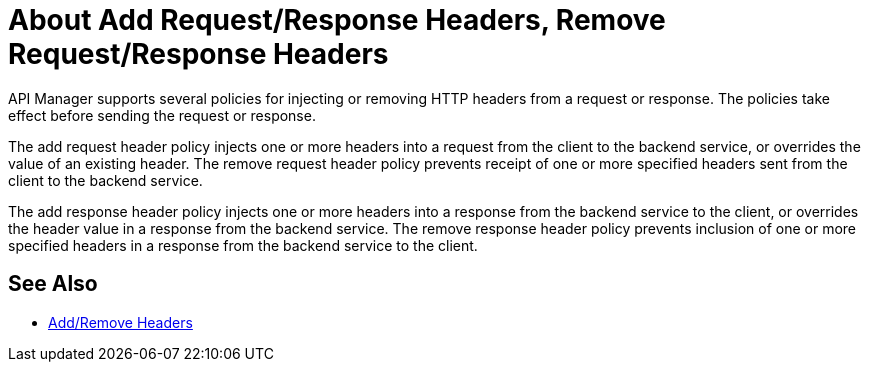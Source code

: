= About Add Request/Response Headers, Remove Request/Response Headers
:keywords: header, policy

API Manager supports several policies for injecting or removing HTTP headers from a request or response. The policies take effect before sending the request or response.

The add request header policy injects one or more headers into a request from the client to the backend service, or overrides the value of an existing header.
The remove request header policy prevents receipt of one or more specified headers sent from the client to the backend service.

The add response header policy injects one or more headers into a response from the backend service to the client, or overrides the header value in a response from the backend service.
The remove response header policy prevents inclusion of one or more specified headers in a response from the backend service to the client.

== See Also

* link:/api-manager/add-remove-headers-latest-task[Add/Remove Headers]
